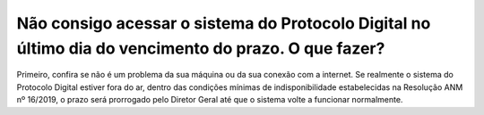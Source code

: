 ﻿Não consigo acessar o sistema do Protocolo Digital no último dia do vencimento do prazo. O que fazer?
=====================================================================================================

Primeiro, confira se não é um problema da sua máquina ou da sua conexão com a internet. Se realmente o sistema do Protocolo Digital estiver fora do ar, dentro das condições mínimas de indisponibilidade estabelecidas na Resolução ANM nº 16/2019, o prazo será prorrogado pelo Diretor Geral até que o sistema volte a funcionar normalmente.
